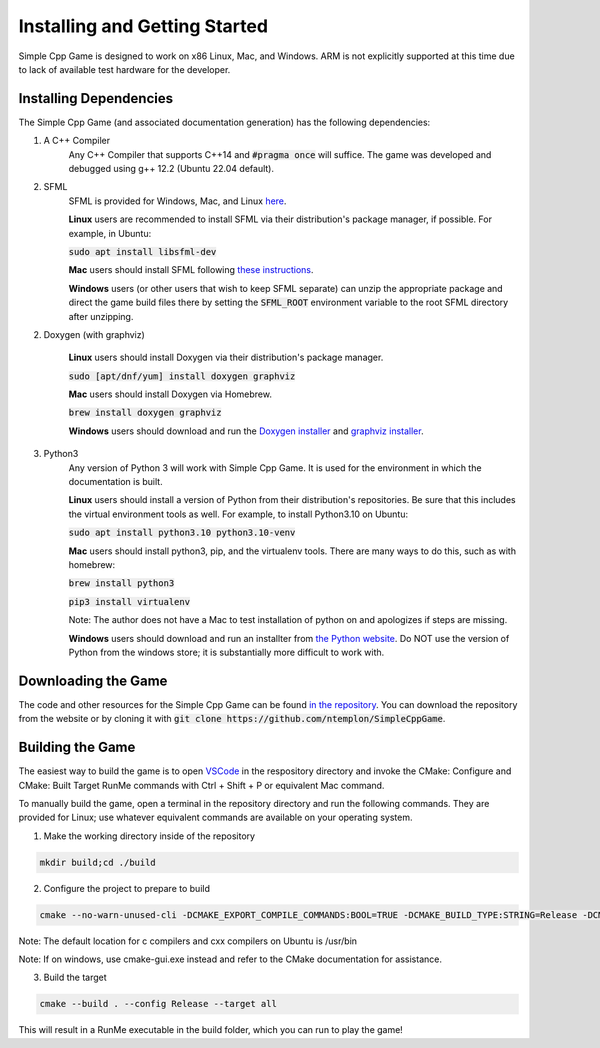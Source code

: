 Installing and Getting Started
================================

Simple Cpp Game is designed to work on x86 Linux, Mac, and Windows. ARM is not explicitly supported at this time due to lack of available
test hardware for the developer.

Installing Dependencies
-------------------------

The Simple Cpp Game (and associated documentation generation) has the following dependencies:

1. A C++ Compiler
    Any C++ Compiler that supports C++14 and :code:`#pragma once` will suffice. The game was developed and debugged using g++ 
    12.2 (Ubuntu 22.04 default).

2. SFML
    SFML is provided for Windows, Mac, and Linux `here <https://www.sfml-dev.org/download/sfml/2.5.1/>`_.
    
    **Linux** users are recommended to install SFML via their distribution's package manager, if possible. For example, in Ubuntu:

    :code:`sudo apt install libsfml-dev`

    **Mac** users should install SFML following `these instructions <https://www.sfml-dev.org/tutorials/2.5/start-osx.php>`_.

    **Windows** users (or other users that wish to keep SFML separate) can unzip the appropriate package and direct the game build
    files there by setting the :code:`SFML_ROOT` environment variable to the root SFML directory after unzipping.

2. Doxygen (with graphviz)

    **Linux** users should install Doxygen via their distribution's package manager.

    :code:`sudo [apt/dnf/yum] install doxygen graphviz`

    **Mac** users should install Doxygen via Homebrew.

    :code:`brew install doxygen graphviz`

    **Windows** users should download and run the `Doxygen installer <https://doxygen.nl/download.html>`_ and
    `graphviz installer <https://graphviz.org/download/>`_.

3. Python3
    Any version of Python 3 will work with Simple Cpp Game. It is used for the environment in which the documentation is built.

    **Linux** users should install a version of Python from their distribution's repositories. Be sure that this includes the virtual
    environment tools as well. For example, to install Python3.10 on Ubuntu:

    :code:`sudo apt install python3.10 python3.10-venv`

    **Mac** users should install python3, pip, and the virtualenv tools. There are many ways to do this, such as with homebrew:

    :code:`brew install python3`

    :code:`pip3 install virtualenv`

    Note: The author does not have a Mac to test installation of python on and apologizes if steps are missing.

    **Windows** users should download and run an installter from `the Python website <https://www.python.org/downloads/>`_. Do NOT
    use the version of Python from the windows store; it is substantially more difficult to work with.


Downloading the Game
---------------------
The code and other resources for the Simple Cpp Game can be found `in the repository <https://github.com/ntemplon/SimpleCppGame>`_.
You can download the repository from the website or by cloning it with :code:`git clone https://github.com/ntemplon/SimpleCppGame`.

Building the Game
------------------
The easiest way to build the game is to open `VSCode <https://code.visualstudio.com/>`_ in the respository directory and invoke the
CMake: Configure and CMake: Built Target RunMe commands with Ctrl + Shift + P or equivalent Mac command.

To manually build the game, open a terminal in the repository directory and run the following commands. They are provided for Linux;
use whatever equivalent commands are available on your operating system.

1. Make the working directory inside of the repository

.. code-block::
    
    mkdir build;cd ./build

2. Configure the project to prepare to build

.. code-block::

    cmake --no-warn-unused-cli -DCMAKE_EXPORT_COMPILE_COMMANDS:BOOL=TRUE -DCMAKE_BUILD_TYPE:STRING=Release -DCMAKE_C_COMPILER:FILEPATH=/path/to/c_compiler -DCMAKE_CXX_COMPILER:FILEPATH=/path/to/cxx_compiler -S/path/to/repo/root -B/path/to/repo/root/build -G "Unix Makefiles"

Note: The default location for c compilers and cxx compilers on Ubuntu is /usr/bin

Note: If on windows, use cmake-gui.exe instead and refer to the CMake documentation for assistance.

3. Build the target

.. code-block::
    
    cmake --build . --config Release --target all

This will result in a RunMe executable in the build folder, which you can run to play the game!